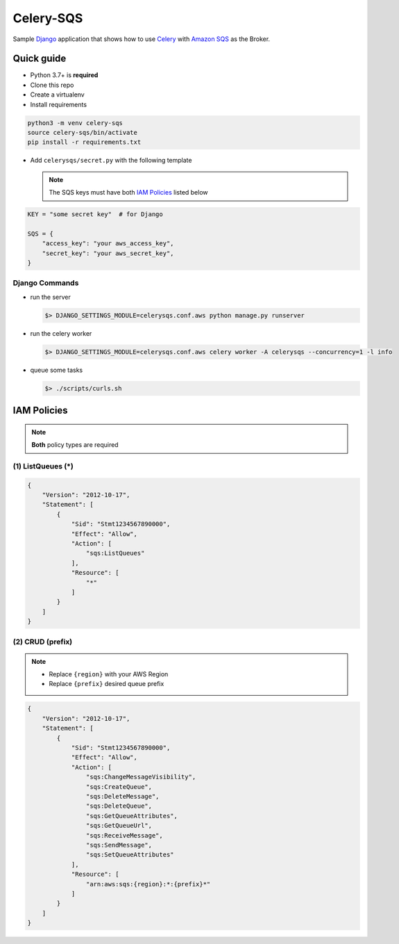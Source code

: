 Celery-SQS
==========

Sample `Django`_ application that shows how to use `Celery`_ with `Amazon SQS`_
as the Broker.

.. _`Django`: https://www.djangoproject.com/
.. _`Celery`: https://docs.celeryproject.org/
.. _`Amazon SQS`: https://aws.amazon.com/sqs/


Quick guide
-----------

-  Python 3.7+ is **required**
-  Clone this repo
-  Create a virtualenv
-  Install requirements

.. code:: sh

   python3 -m venv celery-sqs
   source celery-sqs/bin/activate
   pip install -r requirements.txt

-  Add ``celerysqs/secret.py`` with the following template

   .. note:: The SQS keys must have both `IAM Policies`_ listed below

.. code:: python

   KEY = "some secret key"  # for Django

   SQS = {
       "access_key": "your aws_access_key",
       "secret_key": "your aws_secret_key",
   }

Django Commands
~~~~~~~~~~~~~~~

-  run the server

   .. code:: sh

      $> DJANGO_SETTINGS_MODULE=celerysqs.conf.aws python manage.py runserver

-  run the celery worker

   .. code:: sh

      $> DJANGO_SETTINGS_MODULE=celerysqs.conf.aws celery worker -A celerysqs --concurrency=1 -l info

-  queue some tasks

   .. code:: sh

      $> ./scripts/curls.sh


IAM Policies
------------

.. note:: **Both** policy types are required

.. _listqueues-:

(1) ListQueues (*)
~~~~~~~~~~~~~~~~~~

.. code:: json

   {
       "Version": "2012-10-17",
       "Statement": [
           {
               "Sid": "Stmt1234567890000",
               "Effect": "Allow",
               "Action": [
                   "sqs:ListQueues"
               ],
               "Resource": [
                   "*"
               ]
           }
       ]
   }

.. _crud-prefix-:

(2) CRUD (prefix)
~~~~~~~~~~~~~~~~~~

.. note::
   -  Replace ``{region}`` with your AWS Region
   -  Replace ``{prefix}`` desired queue prefix

.. code:: json

   {
       "Version": "2012-10-17",
       "Statement": [
           {
               "Sid": "Stmt1234567890000",
               "Effect": "Allow",
               "Action": [
                   "sqs:ChangeMessageVisibility",
                   "sqs:CreateQueue",
                   "sqs:DeleteMessage",
                   "sqs:DeleteQueue",
                   "sqs:GetQueueAttributes",
                   "sqs:GetQueueUrl",
                   "sqs:ReceiveMessage",
                   "sqs:SendMessage",
                   "sqs:SetQueueAttributes"
               ],
               "Resource": [
                   "arn:aws:sqs:{region}:*:{prefix}*"
               ]
           }
       ]
   }

